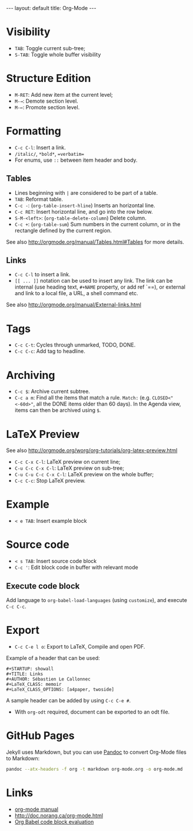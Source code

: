 #+STARTUP: showall
#+BEGIN_HTML
---
layout: default
title: Org-Mode
---
#+END_HTML

* Visibility
:PROPERTIES:
:CUSTOM_ID: visibility
:END:

- =TAB=: Toggle current sub-tree;
- =S-TAB=: Toggle whole buffer visibility

* Structure Edition
:PROPERTIES:
:CUSTOM_ID: structure-edition
:END:

- =M-RET=: Add new item at the current level;
- =M-→=: Demote section level.
- =M-←=: Promote section level.

* Formatting
:PROPERTIES:
:CUSTOM_ID: formatting
:END:

- =C-c C-l=: Insert a link.
- =/italic/=, =*bold*=, ==verbatim==
- For enums, use =::= between item header and body.

** Tables
:PROPERTIES:
:CUSTOM_ID: tables
:END:

- Lines beginning with =|= are considered to be part of a table.
- =TAB=: Reformat table.
- =C-c -=: (=org-table-insert-hline=) Inserts an horizontal line.
- =C-c RET=: Insert horizontal line, and go into the row below.
- =S-M-<left>=:  (=org-table-delete-column=) Delete column.
- =C-c +=: (=org-table-sum=) Sum numbers in the current column, or in
  the rectangle defined by the current region.

See also http://orgmode.org/manual/Tables.html#Tables for more details.

** Links
:PROPERTIES:
:CUSTOM_ID: links
:END:

- =C-c C-l= to insert a link.
- =[[ ... ]]= notation can be used to insert any link. The link can be
  internal (use heading text, =#+NAME= property, or add ref `=<<ref>>=),
  or external and link to a local file, a URL, a shell command etc.

See also http://orgmode.org/manual/External-links.html

* Tags
:PROPERTIES:
:CUSTOM_ID: tags
:END:

- =C-c C-t=: Cycles through unmarked, TODO, DONE.
- =C-c C-c=: Add tag to headline.

* Archiving

- =C-c $=: Archive current subtree.
- =C-c a m=: Find all the items that match a rule.  =Match:=
  (e.g. =CLOSED<"<-60d>"=, all the DONE items older than 60 days).
  In the Agenda view, items can then be archived using =$=.

* LaTeX Preview
:PROPERTIES:
:CUSTOM_ID: latex-preview
:END:

See also http://orgmode.org/worg/org-tutorials/org-latex-preview.html

- =C-c C-x C-l=: LaTeX preview on current line;
- =C-u C-c C-x C-l=: LaTeX preview on sub-tree;
- =C-u C-u C-c C-x C-l=: LaTeX preview on the whole buffer;
- =C-c C-c=: Stop LaTeX preview.

* Example
:PROPERTIES:
:CUSTOM_ID: example
:END:

- =< e TAB=: Insert example block

* Source code
:PROPERTIES:
:CUSTOM_ID: source-code
:END:

- =< s TAB=: Insert source code block
- =C-c '=: Edit block code in buffer with relevant mode

** Execute code block
:PROPERTIES:
:CUSTOM_ID: execute-code-block
:END:

Add language to =org-babel-load-languages= (using =customize=), and
execute =C-c C-c=.

* Export
:PROPERTIES:
:CUSTOM_ID: export
:END:

- =C-c C-e l o=: Export to LaTeX, Compile and open PDF.

Example of a header that can be used:

#+BEGIN_EXAMPLE
    #+STARTUP: showall
    #+TITLE: Links
    #+AUTHOR: Sébastien Le Callonnec
    #+LaTeX_CLASS: memoir
    #+LaTeX_CLASS_OPTIONS: [a4paper, twoside]
#+END_EXAMPLE

A sample header can be added by using =C-c C-e #=.

- With =org-odt= required, document can be exported to an odt file.

* GitHub Pages

  Jekyll uses Markdown, but you can use [[https://pandoc.org/][Pandoc]] to convert Org-Mode
  files to Markdown:

#+BEGIN_SRC bash
pandoc --atx-headers -f org -t markdown org-mode.org -o org-mode.md
#+END_SRC

#+RESULTS:

* Links
:PROPERTIES:
:CUSTOM_ID: links-1
:END:

- [[http://orgmode.org/manual/][org-mode manual]]
- http://doc.norang.ca/org-mode.html
- [[https://org-babel.readthedocs.io/en/latest/eval/][Org Babel code block evaluation]]
